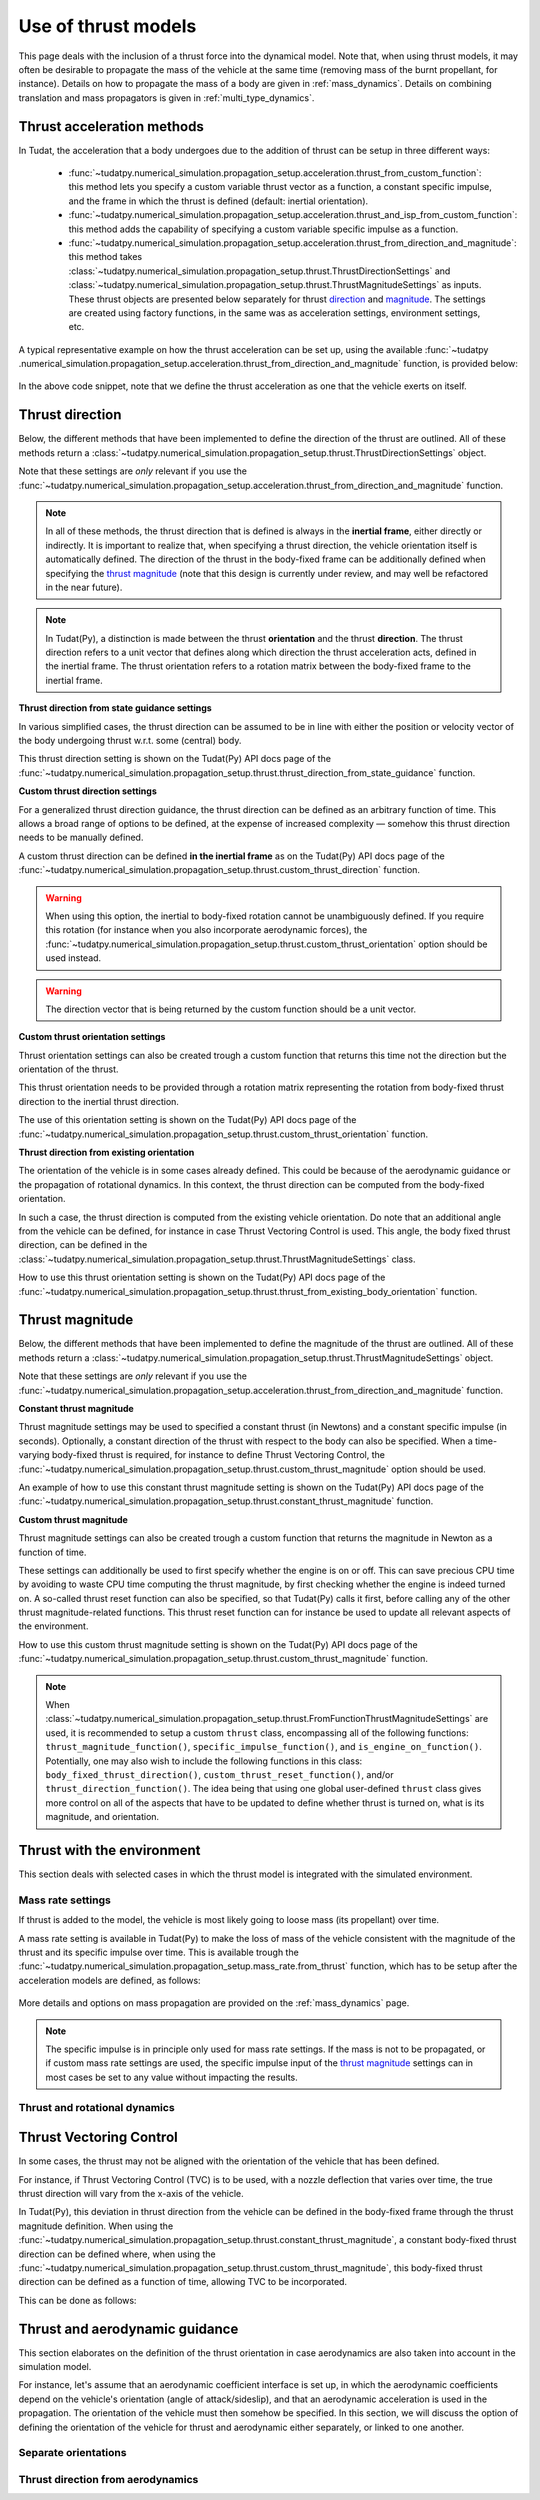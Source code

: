 .. _thrust_models:


========================
Use of thrust models
========================

This page deals with the inclusion of a thrust force into the dynamical model. Note that, when using thrust models, it
may often be desirable to propagate the mass of the vehicle at the same time (removing mass of the burnt propellant,
for instance).
Details on how to propagate the mass of a body are given in :ref:`mass_dynamics`. Details on combining translation and mass propagators is given in :ref:`multi_type_dynamics`.

Thrust acceleration methods
~~~~~~~~~~~~~~~~~~~~~~~~~~~

In Tudat, the acceleration that a body undergoes due to the addition of thrust can be setup in three different ways:

   - :func:`~tudatpy.numerical_simulation.propagation_setup.acceleration.thrust_from_custom_function`: this method lets you specify a custom variable thrust vector as a function, a constant specific impulse, and the frame in which the thrust is defined (default: inertial orientation).
   - :func:`~tudatpy.numerical_simulation.propagation_setup.acceleration.thrust_and_isp_from_custom_function`: this method adds the capability of specifying a custom variable specific impulse as a function.
   - :func:`~tudatpy.numerical_simulation.propagation_setup.acceleration.thrust_from_direction_and_magnitude`: this
     method takes :class:`~tudatpy.numerical_simulation.propagation_setup.thrust.ThrustDirectionSettings` and
     :class:`~tudatpy.numerical_simulation.propagation_setup.thrust.ThrustMagnitudeSettings` as inputs. These thrust
     objects are presented below separately for thrust `direction <#thrust-direction>`_ and
     `magnitude <#thrust-magnitude>`_. The settings are created using factory functions, in the same was as
     acceleration settings, environment settings, etc.
   

A typical representative example on how the thrust acceleration can be set up, using the available :func:`~tudatpy
.numerical_simulation.propagation_setup.acceleration.thrust_from_direction_and_magnitude` function, is provided below:

   .. tabs::

      .. tab:: Python

         The Tudat(Py) API docs give more details on the :class:`~tudatpy.numerical_simulation.propagation_setup.thrust.ThrustDirectionSettings` and :class:`~tudatpy.numerical_simulation.propagation_setup.thrust.ThrustMagnitudeSettings` classes.

         .. literalinclude:: /_src_snippets/simulation/propagation_setup/thrust/thrust_accelerations_basic_syntax.py
            :language: python

      .. tab:: C++

         .. literalinclude:: /_src_snippets/simulation/propagation_setup/thrust/thrust_accelerations_basic_syntax.cpp
            :language: cp

In the above code snippet, note that we define the thrust acceleration as one that the vehicle exerts on itself.

Thrust direction
~~~~~~~~~~~~~~~~

Below, the different methods that have been implemented to define the direction of the thrust are outlined.
All of these methods return a :class:`~tudatpy.numerical_simulation.propagation_setup.thrust.ThrustDirectionSettings` object.

Note that these settings are *only* relevant if you use the :func:`~tudatpy.numerical_simulation.propagation_setup.acceleration.thrust_from_direction_and_magnitude` function.

.. note::
   In all of these methods, the thrust direction that is defined is always in the **inertial frame**, either directly
   or indirectly. It is important to realize that, when specifying a thrust direction, the vehicle orientation itself
   is automatically defined.
   The direction of the thrust in the body-fixed frame can be additionally defined when specifying the `thrust
   magnitude <#thrust-magnitude>`_ (note that this design is currently under review, and may well be refactored in the
   near future).

.. note::
   In Tudat(Py), a distinction is made between the thrust **orientation** and the thrust **direction**.
   The thrust direction refers to a unit vector that defines along which direction the thrust acceleration acts, defined in the inertial frame.
   The thrust orientation refers to a rotation matrix between the body-fixed frame to the inertial frame.


**Thrust direction from state guidance settings**

In various simplified cases, the thrust direction can be assumed to be in line with either the position or velocity vector of the body undergoing thrust w.r.t. some (central) body.

This thrust direction setting is shown on the Tudat(Py) API docs page of the :func:`~tudatpy.numerical_simulation.propagation_setup.thrust.thrust_direction_from_state_guidance` function.

..
   This thrust direction setting can be created in Tudat as follows:

      .. tabs::

         .. tab:: Python

            The Tudat(Py) API docs give more details on the :func:`~tudatpy.numerical_simulation.propagation_setup.thrust.thrust_direction_from_state_guidance` function.

            .. literalinclude:: /_src_snippets/simulation/propagation_setup/thrust/thrust_direction_from_state_guidance.py
               :language: python

         .. tab:: C++

            .. literalinclude:: /_src_snippets/simulation/propagation_setup/thrust/thrust_direction_from_state_guidance.cpp
               :language: cp

**Custom thrust direction settings**

For a generalized thrust direction guidance, the thrust direction can be defined as an arbitrary function of time. This allows a broad range of options to be defined, at the expense of increased complexity — somehow this thrust direction needs to be manually defined.

A custom thrust direction can be defined **in the inertial frame** as on the Tudat(Py) API docs page of the :func:`~tudatpy.numerical_simulation.propagation_setup.thrust.custom_thrust_direction` function.

..
   A custom thrust direction can be defined **in the inertial frame** using the following:

      .. tabs::

         .. tab:: Python

            The Tudat(Py) API docs give more details on the :func:`~tudatpy.numerical_simulation.propagation_setup.thrust.custom_thrust_direction` function.

            .. literalinclude:: /_src_snippets/simulation/propagation_setup/thrust/custom_thrust_direction.py
               :language: python

         .. tab:: C++

            .. literalinclude:: /_src_snippets/simulation/propagation_setup/thrust/custom_thrust_direction.cpp
               :language: cp

.. warning:: When using this option, the inertial to body-fixed rotation cannot be unambiguously defined. If you require this rotation (for instance when you also incorporate aerodynamic forces), the :func:`~tudatpy.numerical_simulation.propagation_setup.thrust.custom_thrust_orientation` option should be used instead.

.. warning:: The direction vector that is being returned by the custom function should be a unit vector.

**Custom thrust orientation settings**

Thrust orientation settings can also be created trough a custom function that returns this time not the direction but the orientation of the thrust.

This thrust orientation needs to be provided through a rotation matrix representing the rotation from body-fixed thrust direction to the inertial thrust direction.

The use of this orientation setting is shown on the Tudat(Py) API docs page of the :func:`~tudatpy.numerical_simulation.propagation_setup.thrust.custom_thrust_orientation` function.

..
   .. tabs::

      .. tab:: Python

         The Tudat(Py) API docs give more details on the :func:`~tudatpy.numerical_simulation.propagation_setup.thrust.custom_thrust_orientation` function.

         .. literalinclude:: /_src_snippets/simulation/propagation_setup/thrust/custom_thrust_orientation.py
            :language: python

      .. tab:: C++

         .. literalinclude:: /_src_snippets/simulation/propagation_setup/thrust/custom_thrust_orientation.cpp
            :language: cp

**Thrust direction from existing orientation**

The orientation of the vehicle is in some cases already defined. This could be because of the aerodynamic guidance or
the propagation of rotational dynamics. In this context, the thrust direction can be computed from the body-fixed orientation.

In such a case, the thrust direction is computed from the existing vehicle orientation.
Do note that an additional angle from the vehicle can be defined, for instance in case Thrust Vectoring Control is used.
This angle, the body fixed thrust direction, can be defined in the :class:`~tudatpy.numerical_simulation.propagation_setup.thrust.ThrustMagnitudeSettings` class.

How to use this thrust orientation setting is shown on the Tudat(Py) API docs page of the :func:`~tudatpy.numerical_simulation.propagation_setup.thrust.thrust_from_existing_body_orientation` function.

..
   This thrust direction does not require a specific derived class, but instead only requires the use of the following function:

      .. tabs::

         .. tab:: Python

            The Tudat(Py) API docs give more details on the :func:`~tudatpy.numerical_simulation.propagation_setup.thrust.thrust_from_existing_body_orientation` function.

            .. literalinclude:: /_src_snippets/simulation/propagation_setup/thrust/from_existing_orientation.py
               :language: python

         .. tab:: C++

            .. literalinclude:: /_src_snippets/simulation/propagation_setup/thrust/from_existing_orientation.cpp
               :language: cp

Thrust magnitude
~~~~~~~~~~~~~~~~

Below, the different methods that have been implemented to define the magnitude of the thrust are outlined.
All of these methods return a :class:`~tudatpy.numerical_simulation.propagation_setup.thrust.ThrustMagnitudeSettings` object.

Note that these settings are *only* relevant if you use the :func:`~tudatpy.numerical_simulation.propagation_setup.acceleration.thrust_from_direction_and_magnitude` function.

**Constant thrust magnitude**

Thrust magnitude settings may be used to specified a constant thrust (in Newtons) and a constant specific impulse (in seconds).
Optionally, a constant direction of the thrust with respect to the body can also be specified. When a time-varying body-fixed thrust is required, for instance to define Thrust Vectoring Control, the :func:`~tudatpy.numerical_simulation.propagation_setup.thrust.custom_thrust_magnitude` option should be used.

An example of how to use this constant thrust magnitude setting is shown on the Tudat(Py) API docs page of the :func:`~tudatpy.numerical_simulation.propagation_setup.thrust.constant_thrust_magnitude` function.

..
   This constant thrust magnitude can be setup using the following:
      .. tabs::

         .. tab:: Python

            The Tudat(Py) API docs give more details on the :func:`~tudatpy.numerical_simulation.propagation_setup.thrust.constant_thrust_magnitude` function.

            .. literalinclude:: /_src_snippets/simulation/propagation_setup/thrust/constant_magnitude.py
               :language: python

         .. tab:: C++

            .. literalinclude:: /_src_snippets/simulation/propagation_setup/thrust/constant_magnitude.cpp
               :language: cp

**Custom thrust magnitude**

Thrust magnitude settings can also be created trough a custom function that returns the magnitude in Newton as a function of time.

These settings can additionally be used to first specify whether the engine is on or off.
This can save precious CPU time by avoiding to waste CPU time computing the thrust magnitude, by first checking
whether the engine is indeed turned on.
A so-called thrust reset function can also be specified, so that Tudat(Py) calls it first, before calling any of the other thrust magnitude-related functions.
This thrust reset function can for instance be used to update all relevant aspects of the environment.

How to use this custom thrust magnitude setting is shown on the Tudat(Py) API docs page of the :func:`~tudatpy.numerical_simulation.propagation_setup.thrust.custom_thrust_magnitude` function.

..
   Custom thrust magnitude settings can be defined in Tudat(Py) as follows:

      .. tabs::

         .. tab:: Python

            The Tudat(Py) API docs give more details on the :func:`~tudatpy.numerical_simulation.propagation_setup.thrust.custom_thrust_magnitude` function.

            .. literalinclude:: /_src_snippets/simulation/propagation_setup/thrust/custom_magnitude.py
               :language: python

         .. tab:: C++

            .. literalinclude:: /_src_snippets/simulation/propagation_setup/thrust/custom_magnitude.cpp
               :language: cp

.. note:: When :class:`~tudatpy.numerical_simulation.propagation_setup.thrust.FromFunctionThrustMagnitudeSettings` are used, it is recommended to setup a custom :literal:`thrust` class, encompassing all of the following functions:
         :literal:`thrust_magnitude_function()`, :literal:`specific_impulse_function()`, and :literal:`is_engine_on_function()`. Potentially, one may also wish to include the following functions in this class:
         :literal:`body_fixed_thrust_direction()`, :literal:`custom_thrust_reset_function()`, and/or :literal:`thrust_direction_function()`.
         The idea being that using one global user-defined :literal:`thrust` class gives more control on all of the aspects that have to be updated to define whether thrust is turned on, what is its magnitude, and orientation.

Thrust with the environment
~~~~~~~~~~~~~~~~~~~~~~~~~~~

This section deals with selected cases in which the thrust model is integrated with the simulated environment.

Mass rate settings
==================

If thrust is added to the model, the vehicle is most likely going to loose mass (its propellant) over time.

A mass rate setting is available in Tudat(Py) to make the loss of mass of the vehicle consistent with the magnitude of the thrust and its specific impulse over time.
This is available trough the :func:`~tudatpy.numerical_simulation.propagation_setup.mass_rate.from_thrust` function, which has to be setup after the acceleration models are defined, as follows:

   .. tabs::

      .. tab:: Python

         .. literalinclude:: /_src_snippets/simulation/propagation_setup/thrust/thrust_mass_rate.py
            :language: python

      .. tab:: C++

         .. literalinclude:: /_src_snippets/simulation/propagation_setup/thrust/thrust_mass_rate.cpp
            :language: cp

More details and options on mass propagation are provided on the :ref:`mass_dynamics` page.

.. note::
   The specific impulse is in principle only used for mass rate settings.
   If the mass is not to be propagated, or if custom mass rate settings are used, the specific impulse input of the `thrust magnitude <#thrust-magnitude>`_ settings
   can in most cases be set to any value without impacting the results.

Thrust and rotational dynamics
==============================
.. todo::
   A more detailed explanation on how to integrate and use thrust direction from rotational dynamics is to be added here later. As discussed above, the :func:`~tudatpy.numerical_simulation.propagation_setup.thrust.thrust_from_existing_body_orientation` can be used to automatically use the current body orientation to calculate the thrust. Details on how to incorporate the thrust torque are to be added later.
   

Thrust Vectoring Control
~~~~~~~~~~~~~~~~~~~~~~~~
In some cases, the thrust may not be aligned with the orientation of the vehicle that has been defined.

For instance, if Thrust Vectoring Control (TVC) is to be used, with a nozzle deflection that varies over time, the true
thrust direction will vary from the x-axis of the vehicle.

In Tudat(Py), this deviation in thrust direction from the vehicle can be defined in the body-fixed frame through the
thrust magnitude definition.
When using the :func:`~tudatpy.numerical_simulation.propagation_setup.thrust.constant_thrust_magnitude`, a constant body-fixed thrust direction can be defined where,
when using the :func:`~tudatpy.numerical_simulation.propagation_setup.thrust.custom_thrust_magnitude`, this
body-fixed thrust direction can be defined as a function of time, allowing TVC to be incorporated.

This can be done as follows:

   .. tabs::

      .. tab:: Python

         .. literalinclude:: /_src_snippets/simulation/propagation_setup/thrust/thrust_orientation_body_fixed.py
            :language: python

      .. tab:: C++

         .. literalinclude:: /_src_snippets/simulation/propagation_setup/thrust/thrust_orientation_body_fixed.cpp
            :language: cp

Thrust and aerodynamic guidance
~~~~~~~~~~~~~~~~~~~~~~~~~~~~~~~

This section elaborates on the definition of the thrust orientation in case aerodynamics are also taken into account in the simulation model.

For instance, let's assume that an aerodynamic coefficient interface is set up, in which the aerodynamic coefficients
depend on the vehicle's orientation (angle of attack/sideslip), and that an aerodynamic acceleration is used in the
propagation. The orientation of the vehicle must then somehow be specified.
In this section, we will discuss the option of defining the orientation of the vehicle for thrust and aerodynamic either separately, or linked to one another. 

Separate orientations
=====================

.. todo::
   An explanation on how to define thrust orientation separately from aerodynamic guidance is to be added here later.

..
   The orientation of the thrust of the vehicle, and its aerodynamics, can be separately defined.

   For instance, let's say that we define our thrust orientation as being colinear with velocity, using the :func:`~tudatpy.numerical_simulation.propagation_setup.thrust.thrust_direction_from_state_guidance` function.
   Then, the orientation of the vehicle itself is still undefined for our aerodynamic acceleration computation.
   This can be fixed by adding, for instance, aerodynamic guidance, using the :class:`~tudatpy.numerical_simulation.propagation.AerodynamicGuidance` class.

   This leads to the overall simulation setup of the following code snippet, using an aerodynamic guidance class that varies the angle of attack between -1.5deg and 1.5deg:

      .. tabs::

         .. tab:: Python

            .. literalinclude:: /_src_snippets/simulation/propagation_setup/thrust/thrust_vs_aero_orientation.py
               :language: python

         .. tab:: C++

            .. literalinclude:: /_src_snippets/simulation/propagation_setup/thrust/thrust_vs_aero_orientation.cpp
               :language: cp

   The above example then shows how to have full but separate control over the vehicle orientation used to compute the thrust and the  aerodynamic acceleration.

Thrust direction from aerodynamics
==================================
.. todo::
   An explanation on how to use thrust direction from existing orientation defined by aerodynamic guidance is to be added here later.
